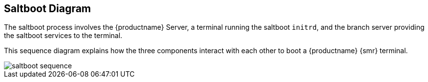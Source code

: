 [[retail.saltboot.diagram]]
== Saltboot Diagram

The saltboot process involves the {productname} Server, a terminal running the saltboot ``initrd``, and the branch server providing the saltboot services to the terminal.

This sequence diagram explains how the three components interact with each other to boot a {productname} {smr} terminal.

image::saltboot-sequence.png[scaledwidth=80%]
